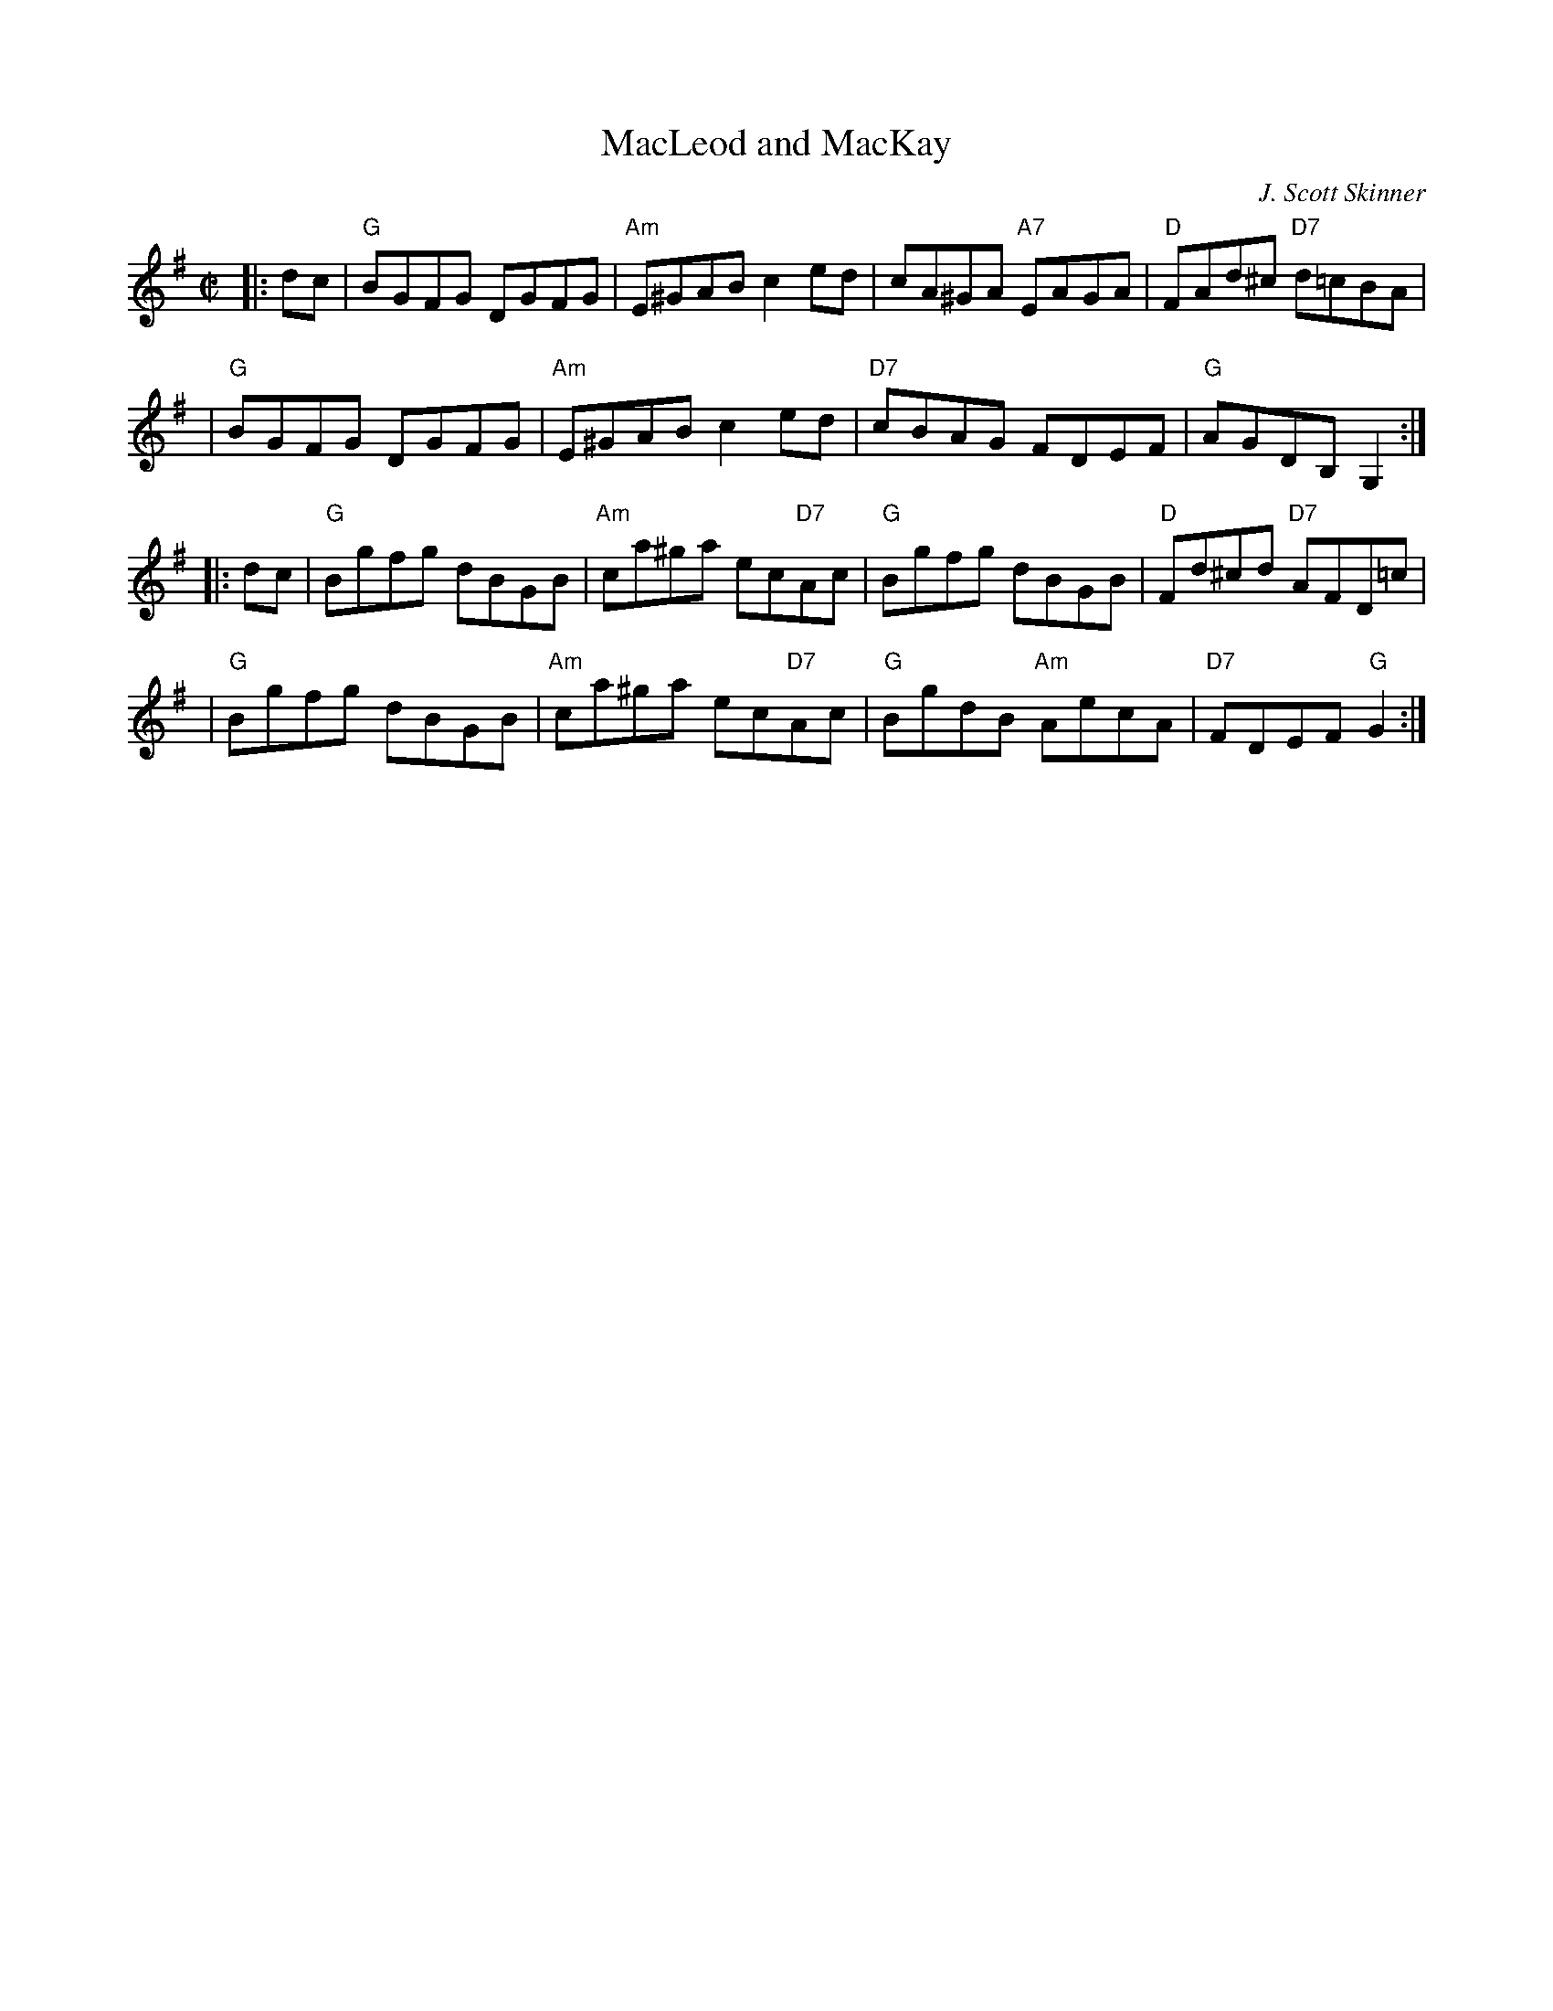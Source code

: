 X:35021
T: MacLeod and MacKay
C: J. Scott Skinner
R: reel
B: RSCDS 35-2
Z: 1997 by John Chambers <jc:trillian.mit.edu>
M: C|
L: 1/8
%--------------------
K: G
|: dc \
| "G"BGFG DGFG | "Am"E^GAB c2ed | cA^GA "A7"EAGA | "D"FAd^c "D7"d=cBA |
| "G"BGFG DGFG | "Am"E^GAB c2ed | "D7"cBAG FDEF | "G"AGDB, G,2 :|
|: dc \
| "G"Bgfg dBGB | "Am"ca^ga ec"D7"Ac | "G"Bgfg dBGB | "D"Fd^cd "D7"AFD=c |
| "G"Bgfg dBGB | "Am"ca^ga ec"D7"Ac | "G"BgdB "Am"AecA | "D7"FDEF "G"G2 :|
